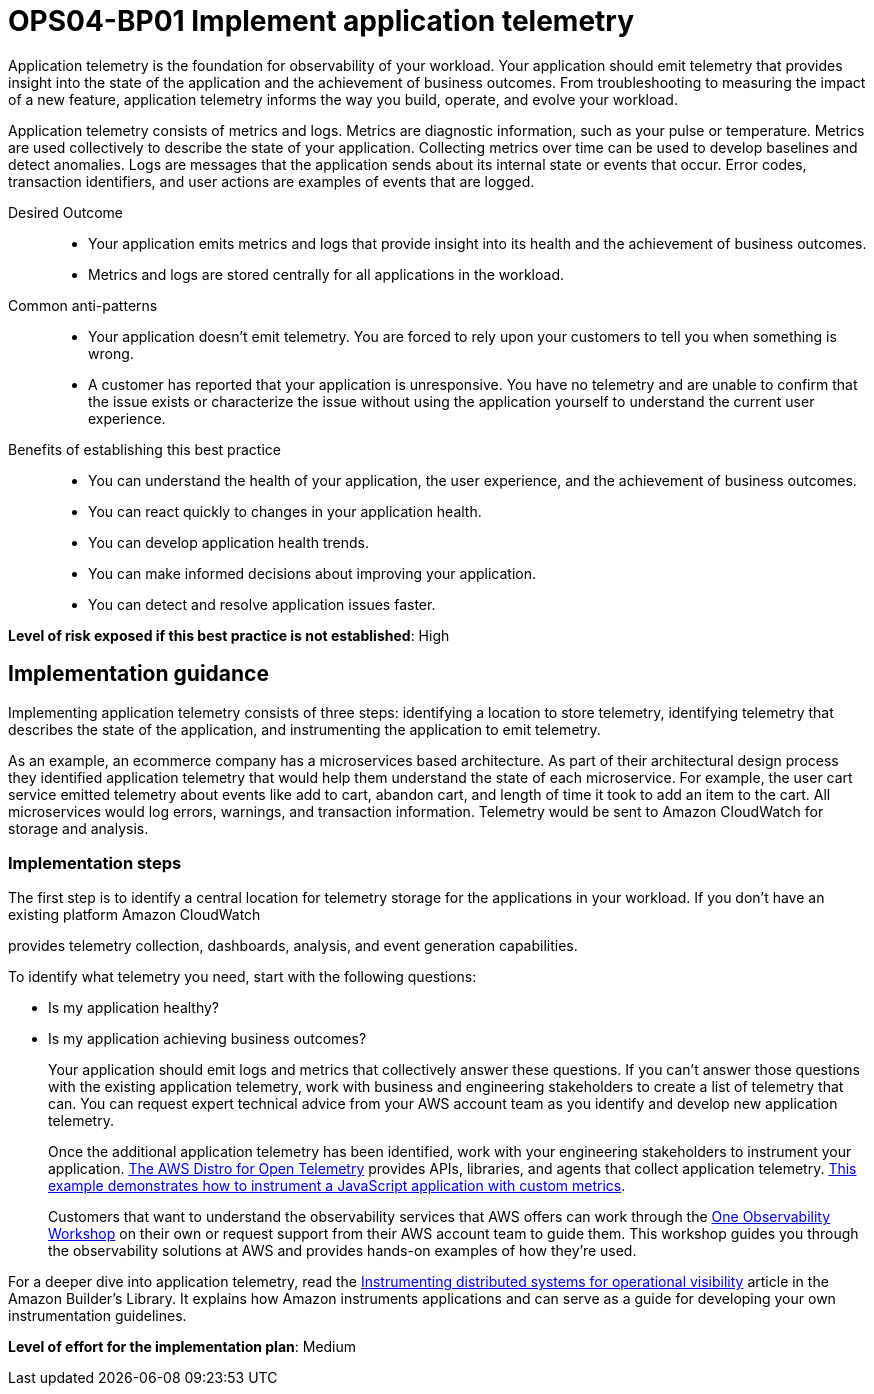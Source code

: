 = OPS04-BP01 Implement application telemetry

Application telemetry is the foundation for observability of your workload. Your application should emit telemetry that provides insight into the state of the application and the achievement of business outcomes. From troubleshooting to measuring the impact of a new feature, application telemetry informs the way you build, operate, and evolve your workload.

Application telemetry consists of metrics and logs. Metrics are diagnostic information, such as your pulse or temperature. Metrics are used collectively to describe the state of your application. Collecting metrics over time can be used to develop baselines and detect anomalies. Logs are messages that the application sends about its internal state or events that occur. Error codes, transaction identifiers, and user actions are examples of events that are logged.

Desired Outcome::

- Your application emits metrics and logs that provide insight into its health and the achievement of business outcomes.

- Metrics and logs are stored centrally for all applications in the workload.

Common anti-patterns::

- Your application doesn't emit telemetry. You are forced to rely upon your customers to tell you when something is wrong.

- A customer has reported that your application is unresponsive. You have no telemetry and are unable to confirm that the issue exists or characterize the issue without using the application yourself to understand the current user experience.

Benefits of establishing this best practice::

- You can understand the health of your application, the user experience, and the achievement of business outcomes.

- You can react quickly to changes in your application health.

- You can develop application health trends.

- You can make informed decisions about improving your application.

- You can detect and resolve application issues faster.

*Level of risk exposed if this best practice is not established*: High

== Implementation guidance

Implementing application telemetry consists of three steps: identifying a location to store telemetry, identifying telemetry that describes the state of the application, and instrumenting the application to emit telemetry.

As an example, an ecommerce company has a microservices based architecture. As part of their architectural design process they identified application telemetry that would help them understand the state of each microservice. For example, the user cart service emitted telemetry about events like add to cart, abandon cart, and length of time it took to add an item to the cart. All microservices would log errors, warnings, and transaction information. Telemetry would be sent to Amazon CloudWatch for storage and analysis.

=== Implementation steps

The first step is to identify a central location for telemetry storage for the applications in your workload. If you don’t have an existing platform Amazon CloudWatch

provides telemetry collection, dashboards, analysis, and event generation capabilities.

To identify what telemetry you need, start with the following questions:

- Is my application healthy?

- Is my application achieving business outcomes?
+
Your application should emit logs and metrics that collectively answer these questions. If you can’t answer those questions with the existing application telemetry, work with business and engineering stakeholders to create a list of telemetry that can. You can request expert technical advice from your AWS account team as you identify and develop new application telemetry.
+
Once the additional application telemetry has been identified, work with your engineering stakeholders to instrument your application. https://aws-otel.github.io/[The AWS Distro for Open Telemetry] provides APIs, libraries, and agents that collect application telemetry. https://aws-otel.github.io/docs/getting-started/js-sdk/metric-manual-instr[This example demonstrates how to instrument a JavaScript application with custom metrics].
+
Customers that want to understand the observability services that AWS offers can work through the https://catalog.workshops.aws/observability/en-US[One Observability Workshop] on their own or request support from their AWS account team to guide them. This workshop guides you through the observability solutions at AWS and provides hands-on examples of how they’re used.

For a deeper dive into application telemetry, read the http://aws.amazon.com/builders-library/instrumenting-distributed-systems-for-operational-visibility/[Instrumenting distributed systems for operational visibility] article in the Amazon Builder’s Library. It explains how Amazon instruments applications and can serve as a guide for developing your own instrumentation guidelines.

*Level of effort for the implementation plan*: Medium
